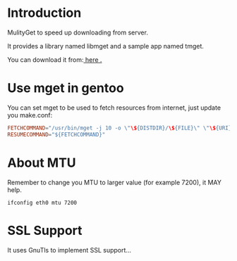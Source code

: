 * Introduction

MulityGet to speed up downloading from server.

It provides a library named libmget and a sample app named tmget.


You can download it from:[[http://github.com/yangyingchao/mget][ here .]]

* Use mget in gentoo

You can set mget to be used to fetch resources from internet, just update you
make.conf:

#+BEGIN_SRC conf
FETCHCOMMAND="/usr/bin/mget -j 10 -o \"\${DISTDIR}/\${FILE}\" \"\${URI}\""
RESUMECOMMAND="${FETCHCOMMAND}"
#+END_SRC

* About MTU

Remember to change you MTU to larger value (for example 7200), it MAY help.

#+BEGIN_SRC text
ifconfig eth0 mtu 7200
#+END_SRC

* SSL Support

 It uses GnuTls to implement SSL support...